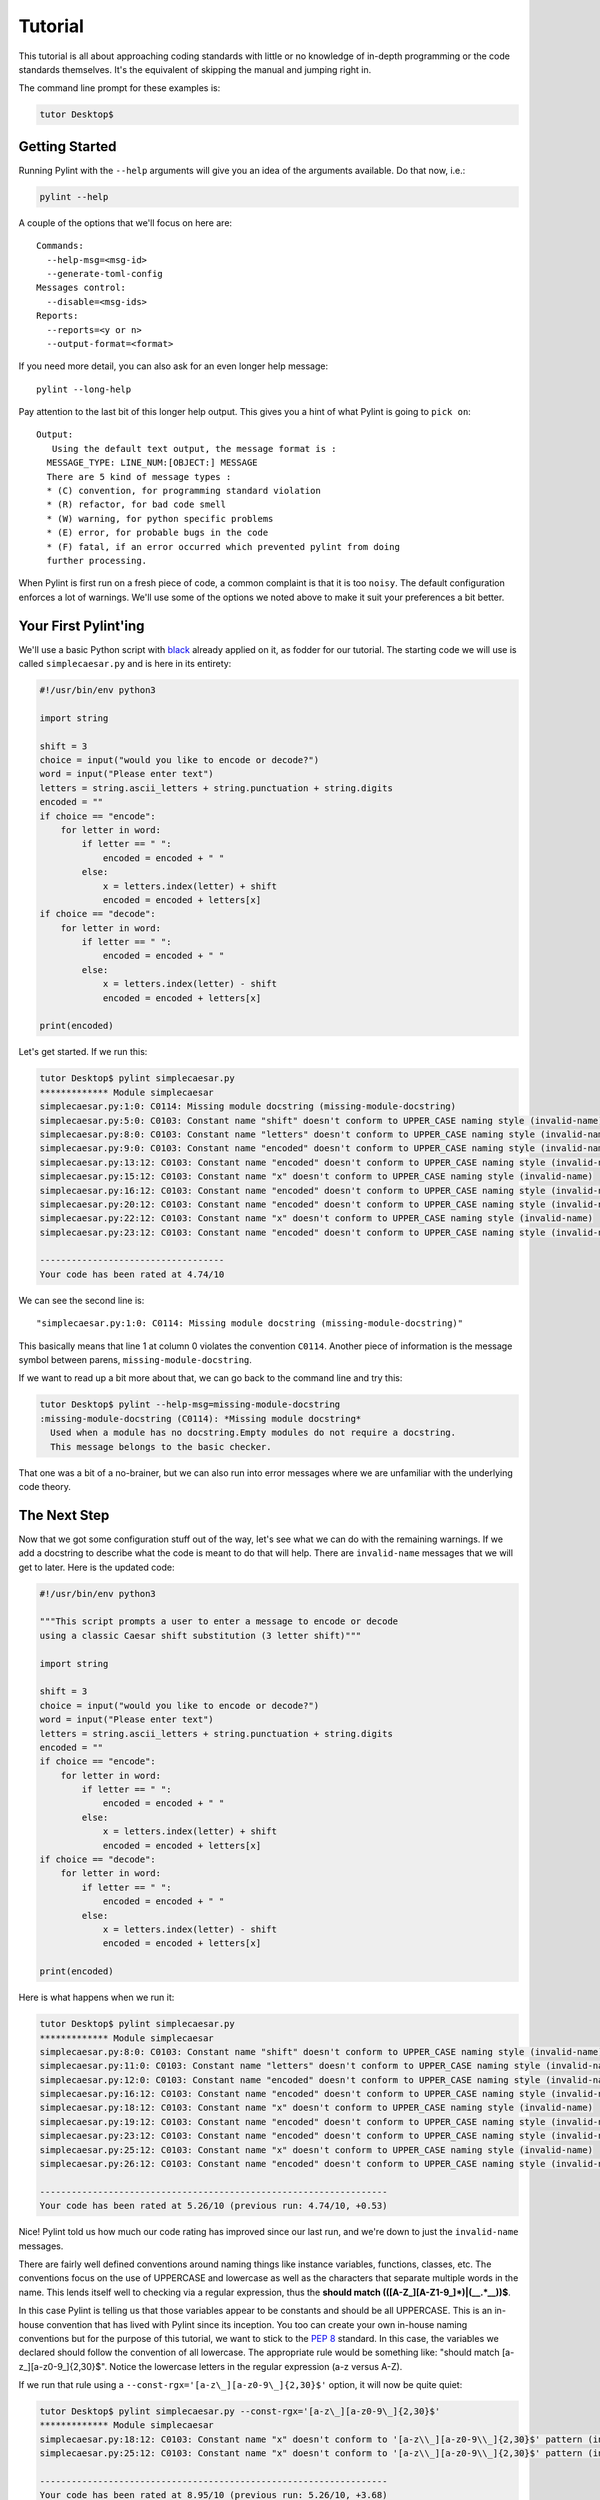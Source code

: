 .. _tutorial:

========
Tutorial
========

This tutorial is all about approaching coding standards with little or no
knowledge of in-depth programming or the code standards themselves.  It's the
equivalent of skipping the manual and jumping right in.

The command line prompt for these examples is:

.. sourcecode:: console

  tutor Desktop$

.. _PEP 8: https://peps.python.org/pep-0008/

Getting Started
---------------

Running Pylint with the ``--help`` arguments will give you an idea of the arguments
available. Do that now, i.e.:

.. sourcecode:: console

  pylint --help


A couple of the options that we'll focus on here are: ::

  Commands:
    --help-msg=<msg-id>
    --generate-toml-config
  Messages control:
    --disable=<msg-ids>
  Reports:
    --reports=<y or n>
    --output-format=<format>

If you need more detail, you can also ask for an even longer help message: ::

  pylint --long-help

Pay attention to the last bit of this longer help output. This gives you a
hint of what Pylint is going to ``pick on``: ::

  Output:
     Using the default text output, the message format is :
    MESSAGE_TYPE: LINE_NUM:[OBJECT:] MESSAGE
    There are 5 kind of message types :
    * (C) convention, for programming standard violation
    * (R) refactor, for bad code smell
    * (W) warning, for python specific problems
    * (E) error, for probable bugs in the code
    * (F) fatal, if an error occurred which prevented pylint from doing
    further processing.

When Pylint is first run on a fresh piece of code, a common complaint is that it
is too ``noisy``.  The default configuration enforces a lot of warnings.
We'll use some of the options we noted above to make it suit your
preferences a bit better.

Your First Pylint'ing
---------------------

We'll use a basic Python script with `black`_ already applied on it,
as fodder for our tutorial. The starting code we will use is called
``simplecaesar.py`` and is here in its entirety:

.. _`black`: https://github.com/psf/black

.. sourcecode:: python

    #!/usr/bin/env python3

    import string

    shift = 3
    choice = input("would you like to encode or decode?")
    word = input("Please enter text")
    letters = string.ascii_letters + string.punctuation + string.digits
    encoded = ""
    if choice == "encode":
        for letter in word:
            if letter == " ":
                encoded = encoded + " "
            else:
                x = letters.index(letter) + shift
                encoded = encoded + letters[x]
    if choice == "decode":
        for letter in word:
            if letter == " ":
                encoded = encoded + " "
            else:
                x = letters.index(letter) - shift
                encoded = encoded + letters[x]

    print(encoded)


Let's get started. If we run this:

.. sourcecode:: console

    tutor Desktop$ pylint simplecaesar.py
    ************* Module simplecaesar
    simplecaesar.py:1:0: C0114: Missing module docstring (missing-module-docstring)
    simplecaesar.py:5:0: C0103: Constant name "shift" doesn't conform to UPPER_CASE naming style (invalid-name)
    simplecaesar.py:8:0: C0103: Constant name "letters" doesn't conform to UPPER_CASE naming style (invalid-name)
    simplecaesar.py:9:0: C0103: Constant name "encoded" doesn't conform to UPPER_CASE naming style (invalid-name)
    simplecaesar.py:13:12: C0103: Constant name "encoded" doesn't conform to UPPER_CASE naming style (invalid-name)
    simplecaesar.py:15:12: C0103: Constant name "x" doesn't conform to UPPER_CASE naming style (invalid-name)
    simplecaesar.py:16:12: C0103: Constant name "encoded" doesn't conform to UPPER_CASE naming style (invalid-name)
    simplecaesar.py:20:12: C0103: Constant name "encoded" doesn't conform to UPPER_CASE naming style (invalid-name)
    simplecaesar.py:22:12: C0103: Constant name "x" doesn't conform to UPPER_CASE naming style (invalid-name)
    simplecaesar.py:23:12: C0103: Constant name "encoded" doesn't conform to UPPER_CASE naming style (invalid-name)

    -----------------------------------
    Your code has been rated at 4.74/10


We can see the second line is: ::

  "simplecaesar.py:1:0: C0114: Missing module docstring (missing-module-docstring)"

This basically means that line 1 at column 0 violates the convention ``C0114``.
Another piece of information is the message symbol between parens,
``missing-module-docstring``.

If we want to read up a bit more about that, we can go back to the
command line and try this:

.. sourcecode:: console

  tutor Desktop$ pylint --help-msg=missing-module-docstring
  :missing-module-docstring (C0114): *Missing module docstring*
    Used when a module has no docstring.Empty modules do not require a docstring.
    This message belongs to the basic checker.

That one was a bit of a no-brainer, but we can also run into error messages
where we are unfamiliar with the underlying code theory.

The Next Step
-------------

Now that we got some configuration stuff out of the way, let's see what we can
do with the remaining warnings. If we add a docstring to describe what the code
is meant to do that will help. There are ``invalid-name`` messages that we will
get to later. Here is the updated code:

.. sourcecode:: python

    #!/usr/bin/env python3

    """This script prompts a user to enter a message to encode or decode
    using a classic Caesar shift substitution (3 letter shift)"""

    import string

    shift = 3
    choice = input("would you like to encode or decode?")
    word = input("Please enter text")
    letters = string.ascii_letters + string.punctuation + string.digits
    encoded = ""
    if choice == "encode":
        for letter in word:
            if letter == " ":
                encoded = encoded + " "
            else:
                x = letters.index(letter) + shift
                encoded = encoded + letters[x]
    if choice == "decode":
        for letter in word:
            if letter == " ":
                encoded = encoded + " "
            else:
                x = letters.index(letter) - shift
                encoded = encoded + letters[x]

    print(encoded)

Here is what happens when we run it:

.. sourcecode:: console

    tutor Desktop$ pylint simplecaesar.py
    ************* Module simplecaesar
    simplecaesar.py:8:0: C0103: Constant name "shift" doesn't conform to UPPER_CASE naming style (invalid-name)
    simplecaesar.py:11:0: C0103: Constant name "letters" doesn't conform to UPPER_CASE naming style (invalid-name)
    simplecaesar.py:12:0: C0103: Constant name "encoded" doesn't conform to UPPER_CASE naming style (invalid-name)
    simplecaesar.py:16:12: C0103: Constant name "encoded" doesn't conform to UPPER_CASE naming style (invalid-name)
    simplecaesar.py:18:12: C0103: Constant name "x" doesn't conform to UPPER_CASE naming style (invalid-name)
    simplecaesar.py:19:12: C0103: Constant name "encoded" doesn't conform to UPPER_CASE naming style (invalid-name)
    simplecaesar.py:23:12: C0103: Constant name "encoded" doesn't conform to UPPER_CASE naming style (invalid-name)
    simplecaesar.py:25:12: C0103: Constant name "x" doesn't conform to UPPER_CASE naming style (invalid-name)
    simplecaesar.py:26:12: C0103: Constant name "encoded" doesn't conform to UPPER_CASE naming style (invalid-name)

    ------------------------------------------------------------------
    Your code has been rated at 5.26/10 (previous run: 4.74/10, +0.53)

Nice! Pylint told us how much our code rating has improved since our last run,
and we're down to just the ``invalid-name`` messages.

There are fairly well defined conventions around naming things like instance
variables, functions, classes, etc.  The conventions focus on the use of
UPPERCASE and lowercase as well as the characters that separate multiple words
in the name.  This lends itself well to checking via a regular expression, thus
the **should match (([A-Z\_][A-Z1-9\_]*)|(__.*__))$**.

In this case Pylint is telling us that those variables appear to be constants
and should be all UPPERCASE. This is an in-house convention that has lived with Pylint
since its inception. You too can create your own in-house naming
conventions but for the purpose of this tutorial, we want to stick to the `PEP 8`_
standard. In this case, the variables we declared should follow the convention
of all lowercase.  The appropriate rule would be something like:
"should match [a-z\_][a-z0-9\_]{2,30}$".  Notice the lowercase letters in the
regular expression (a-z versus A-Z).

If we run that rule using a ``--const-rgx='[a-z\_][a-z0-9\_]{2,30}$'`` option, it
will now be quite quiet:

.. sourcecode:: console

    tutor Desktop$ pylint simplecaesar.py --const-rgx='[a-z\_][a-z0-9\_]{2,30}$'
    ************* Module simplecaesar
    simplecaesar.py:18:12: C0103: Constant name "x" doesn't conform to '[a-z\\_][a-z0-9\\_]{2,30}$' pattern (invalid-name)
    simplecaesar.py:25:12: C0103: Constant name "x" doesn't conform to '[a-z\\_][a-z0-9\\_]{2,30}$' pattern (invalid-name)

    ------------------------------------------------------------------
    Your code has been rated at 8.95/10 (previous run: 5.26/10, +3.68)

You can `read up`_ on regular expressions or use `a website to help you`_.

.. tip::
 It would really be a pain to specify that regex on the command line all the time, particularly if we're using many other options.
 That's what a configuration file is for. We can configure our Pylint to
 store our options for us so we don't have to declare them on the command line.  Using a configuration file is a nice way of formalizing your rules and
 quickly sharing them with others. Invoking ``pylint --generate-toml-config`` will create a sample ``.toml`` section with all the options set and explained in comments.
 This can then be added to your ``pyproject.toml`` file or any other ``.toml`` file pointed to with the ``--rcfile`` option.

.. _`read up`: https://docs.python.org/library/re.html
.. _`a website to help you`: https://regex101.com/
